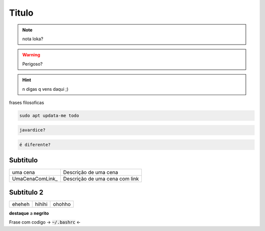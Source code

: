 .. _n sei o q é:

Titulo
=================

.. note:: 
  nota loka?

.. warning:: 
  Perigoso?

.. hint:: 
  n digas q vens daqui ;)

frases filosoficas

.. code-block:: console

   sudo apt updata-me todo

.. code-block:: python

   javardice?

.. code-block:: bash

   é diferente?


Subtitulo
----------------------------
  
===========================   ================================================================================================================================================
uma cena                      Descrição de uma cena
UmaCenaComLink_               Descrição de uma cena com link
===========================   ================================================================================================================================================

Subtitulo 2
----------------------------

=========  ========  ========
eheheh     hihihi    ohohho
=========  ========  ========

**destaque** a **negrito**

Frase com codigo -> :code:`~/.bashrc` <-
